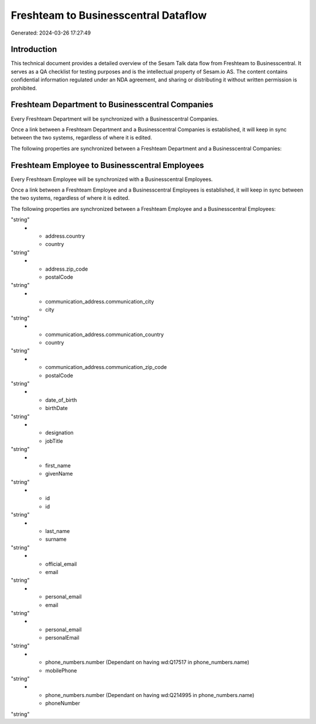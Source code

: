 =====================================
Freshteam to Businesscentral Dataflow
=====================================

Generated: 2024-03-26 17:27:49

Introduction
------------

This technical document provides a detailed overview of the Sesam Talk data flow from Freshteam to Businesscentral. It serves as a QA checklist for testing purposes and is the intellectual property of Sesam.io AS. The content contains confidential information regulated under an NDA agreement, and sharing or distributing it without written permission is prohibited.

Freshteam Department to Businesscentral Companies
-------------------------------------------------
Every Freshteam Department will be synchronized with a Businesscentral Companies.

Once a link between a Freshteam Department and a Businesscentral Companies is established, it will keep in sync between the two systems, regardless of where it is edited.

The following properties are synchronized between a Freshteam Department and a Businesscentral Companies:

.. list-table::
   :header-rows: 1

   * - Freshteam Department Property
     - Businesscentral Companies Property
     - Businesscentral Data Type


Freshteam Employee to Businesscentral Employees
-----------------------------------------------
Every Freshteam Employee will be synchronized with a Businesscentral Employees.

Once a link between a Freshteam Employee and a Businesscentral Employees is established, it will keep in sync between the two systems, regardless of where it is edited.

The following properties are synchronized between a Freshteam Employee and a Businesscentral Employees:

.. list-table::
   :header-rows: 1

   * - Freshteam Employee Property
     - Businesscentral Employees Property
     - Businesscentral Data Type
   * - address.city
     - city
"string"
   * - address.country
     - country
"string"
   * - address.zip_code
     - postalCode
"string"
   * - communication_address.communication_city
     - city
"string"
   * - communication_address.communication_country
     - country
"string"
   * - communication_address.communication_zip_code
     - postalCode
"string"
   * - date_of_birth
     - birthDate
"string"
   * - designation
     - jobTitle
"string"
   * - first_name
     - givenName
"string"
   * - id
     - id
"string"
   * - last_name
     - surname
"string"
   * - official_email
     - email
"string"
   * - personal_email
     - email
"string"
   * - personal_email
     - personalEmail
"string"
   * - phone_numbers.number (Dependant on having wd:Q17517 in phone_numbers.name)
     - mobilePhone
"string"
   * - phone_numbers.number (Dependant on having wd:Q214995 in phone_numbers.name)
     - phoneNumber
"string"

